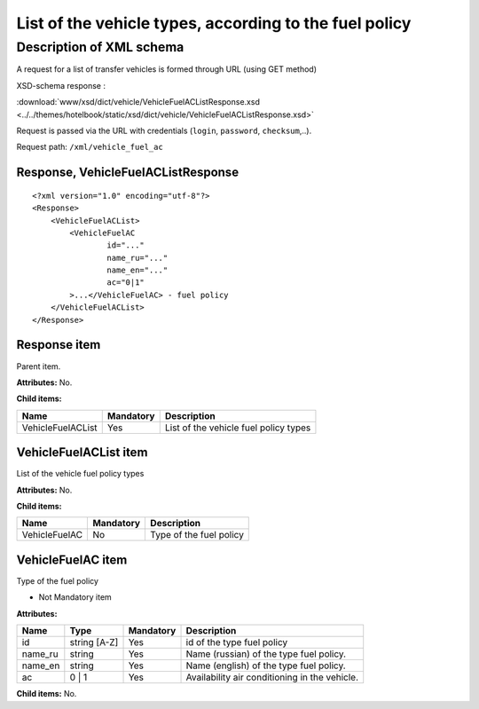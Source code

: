 List of the vehicle types, according to the fuel policy
#######################################################

Description of XML schema
=========================

A request for a list of transfer vehicles is formed through URL (using GET method)

XSD-schema response :

:download:`www/xsd/dict/vehicle/VehicleFuelACListResponse.xsd <../../themes/hotelbook/static/xsd/dict/vehicle/VehicleFuelACListResponse.xsd>`

Request is passed via the URL with credentials (``login``, ``password``, ``checksum``,..).

Request path: ``/xml/vehicle_fuel_ac``

Response, VehicleFuelACListResponse
-----------------------------------

::

    <?xml version="1.0" encoding="utf-8"?>
    <Response>
        <VehicleFuelACList>
            <VehicleFuelAC 
                    id="..." 
                    name_ru="..." 
                    name_en="..."
                    ac="0|1"                 
            >...</VehicleFuelAC> - fuel policy
        </VehicleFuelACList>
    </Response>

Response item
-------------

Parent item.

**Attributes:** No.

**Child items:**

+-------------------+-----------+---------------------------------------+
| Name              | Mandatory | Description                           |
+===================+===========+=======================================+
| VehicleFuelACList | Yes       | List of the vehicle fuel policy types |
+-------------------+-----------+---------------------------------------+

VehicleFuelACList item
----------------------

List of the vehicle fuel policy types

**Attributes:** No.

**Child items:**

+---------------+-----------+-------------------------+
| Name          | Mandatory | Description             |
+===============+===========+=========================+
| VehicleFuelAC | No        | Type of the fuel policy |
+---------------+-----------+-------------------------+

VehicleFuelAC item
------------------

Type of the fuel policy

- Not Mandatory item

**Attributes:**

+------------+----------------+-------------+-------------------------------------------------+
| Name       | Type           | Mandatory   | Description                                     |
+============+================+=============+=================================================+
| id         | string [A-Z]   | Yes         | id of the type fuel policy                      |
+------------+----------------+-------------+-------------------------------------------------+
| name_ru    | string         | Yes         | Name (russian) of the type fuel policy.         |
+------------+----------------+-------------+-------------------------------------------------+
| name_en    | string         | Yes         | Name (english) of the type fuel policy.         |
+------------+----------------+-------------+-------------------------------------------------+
| ac         | 0 \| 1         | Yes         | Availability air conditioning in the vehicle.   |
+------------+----------------+-------------+-------------------------------------------------+

**Child items:** No.
